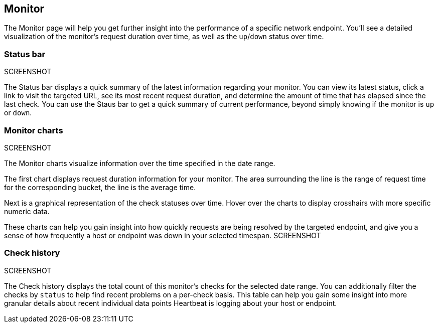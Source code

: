 [role="xpack"]
[[uptime-monitor]]
== Monitor

The Monitor page will help you get further insight into the performance 
of a specific network endpoint. You'll see a detailed visualization of
the monitor's request duration over time, as well as the `up`/`down`
status over time.

[float]
=== Status bar
SCREENSHOT

The Status bar displays a quick summary of the latest information
regarding your monitor. You can view its latest status, click a link to
visit the targeted URL, see its most recent request duration, and determine the
amount of time that has elapsed since the last check. You can use the Staus bar
to get a quick summary of current performance, beyond simply knowing if the monitor
is `up` or `down`.

[float]
=== Monitor charts
SCREENSHOT

The Monitor charts visualize information over the time specified in the
date range.

The first chart displays request duration information for your monitor.
The area surrounding the line is the range of request time for the corresponding
bucket, the line is the average time.

Next is a graphical representation of the check statuses over time. Hover over
the charts to display crosshairs with more specific numeric data.

These charts can help you gain insight into how quickly requests are being resolved
by the targeted endpoint, and give you a sense of how frequently a host or endpoint
was down in your selected timespan.
SCREENSHOT

[float]
=== Check history
SCREENSHOT

The Check history displays the total count of this monitor's checks for the selected
date range. You can additionally filter the checks by `status` to help find recent problems
on a per-check basis. This table can help you gain some insight into more granular details
about recent individual data points Heartbeat is logging about your host or endpoint.
